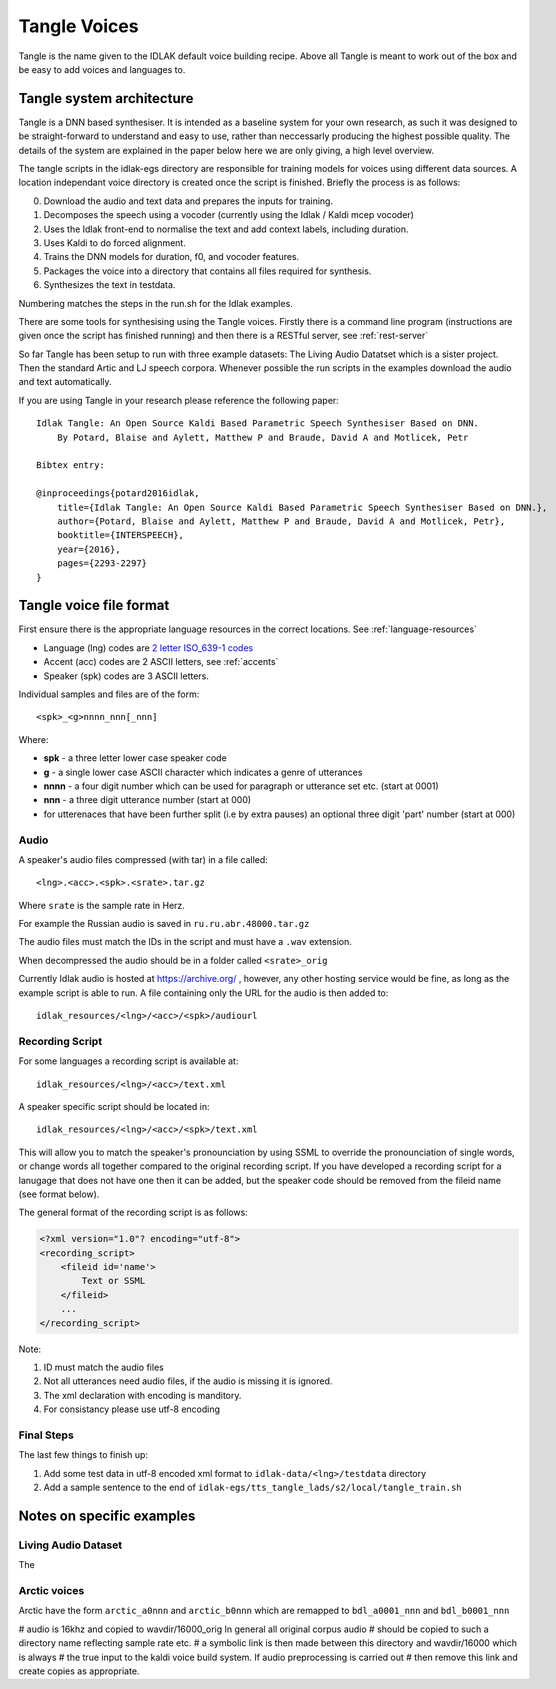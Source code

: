 .. _tangle-voices:

#############
Tangle Voices
#############

Tangle is the name given to the IDLAK default voice building recipe. Above all
Tangle is meant to work out of the box and be easy to add voices and languages to.

**************************
Tangle system architecture
**************************

Tangle is a DNN based synthesiser. It is intended as a baseline system for your
own research, as such it was designed to be straight-forward to understand
and easy to use, rather than neccessarly producing the highest possible quality.
The details of the system are explained in the paper below here we are only giving,
a high level overview.

The tangle scripts in the idlak-egs directory are responsible for training models
for voices using different data sources. A location independant voice directory
is created once the script is finished. Briefly the process is as follows:

0. Download the audio and text data and prepares the inputs for training.
1. Decomposes the speech using a vocoder (currently using the Idlak / Kaldi mcep vocoder)
2. Uses the Idlak front-end to normalise the text and add context labels, including duration.
3. Uses Kaldi to do forced alignment.
4. Trains the DNN models for duration, f0, and vocoder features.
5. Packages the voice into a directory that contains all files required for synthesis.
6. Synthesizes the text in testdata.

Numbering matches the steps in the run.sh for the Idlak examples.

There are some tools for synthesising using the Tangle voices. Firstly there is a command
line program (instructions are given once the script has finished running) and then
there is a RESTful server, see :ref:`rest-server`

So far Tangle has been setup to run with three example datasets: The Living Audio Datatset
which is a sister project. Then the standard Artic and LJ speech corpora. Whenever
possible the run scripts in the examples download the audio and text automatically.

If you are using Tangle in your research please reference the following paper::

    Idlak Tangle: An Open Source Kaldi Based Parametric Speech Synthesiser Based on DNN.
        By Potard, Blaise and Aylett, Matthew P and Braude, David A and Motlicek, Petr

    Bibtex entry:

    @inproceedings{potard2016idlak,
        title={Idlak Tangle: An Open Source Kaldi Based Parametric Speech Synthesiser Based on DNN.},
        author={Potard, Blaise and Aylett, Matthew P and Braude, David A and Motlicek, Petr},
        booktitle={INTERSPEECH},
        year={2016},
        pages={2293-2297}
    }


************************
Tangle voice file format
************************

First ensure there is the appropriate language resources in the correct locations.
See :ref:`language-resources`

* Language (lng) codes are `2 letter ISO_639-1 codes <https://en.wikipedia.org/wiki/List_of_ISO_639-1_codes>`_
* Accent (acc) codes are 2 ASCII letters, see :ref:`accents`
* Speaker (spk) codes are 3 ASCII letters.

Individual samples and files are of the form::

  <spk>_<g>nnnn_nnn[_nnn]

Where:

* **spk**  - a three letter lower case speaker code
* **g**    - a single lower case ASCII character which indicates a genre of utterances
* **nnnn** - a four digit number which can be used for paragraph or utterance set etc. (start at 0001)
* **nnn**  - a three digit utterance number (start at 000)
* for utterenaces that have been further split (i.e by extra pauses) an optional three digit 'part' number (start at 000)

Audio
=====

A speaker's audio files compressed (with tar) in a file called::

   <lng>.<acc>.<spk>.<srate>.tar.gz

Where ``srate`` is the sample rate in Herz.

For example the Russian audio is saved in ``ru.ru.abr.48000.tar.gz``

The audio files must match the IDs in the script and must have a ``.wav`` extension.

When decompressed the audio should be in a folder called ``<srate>_orig``

Currently Idlak audio is hosted at https://archive.org/ , however, any
other hosting service would be fine, as long as the example script is
able to run. A file containing only the URL for the audio is then added to::

    idlak_resources/<lng>/<acc>/<spk>/audiourl



Recording Script
================

For some languages a recording script is available at::

    idlak_resources/<lng>/<acc>/text.xml

A speaker specific script should be located in::

    idlak_resources/<lng>/<acc>/<spk>/text.xml

This will allow you to match the speaker's pronounciation by using SSML
to override the pronounciation of single words, or change words all together compared
to the original recording script. If you have developed a recording script
for a lanugage that does not have one then it can be added, but the speaker
code should be removed from the fileid name (see format below).

The general format of the recording script is as follows:

.. code-block:: xml

  <?xml version="1.0"? encoding="utf-8">
  <recording_script>
      <fileid id='name'>
          Text or SSML
      </fileid>
      ...
  </recording_script>

Note:

#. ID must match the audio files
#. Not all utterances need audio files, if the audio is missing it is ignored.
#. The xml declaration with encoding is manditory.
#. For consistancy please use utf-8 encoding


Final Steps
===========

The last few things to finish up:

#. Add some test data in utf-8 encoded xml format to ``idlak-data/<lng>/testdata`` directory
#. Add a sample sentence to the end of ``idlak-egs/tts_tangle_lads/s2/local/tangle_train.sh``


**************************
Notes on specific examples
**************************

Living Audio Dataset
====================

The


Arctic voices
=============

Arctic have the form ``arctic_a0nnn`` and ``arctic_b0nnn`` which are remapped to ``bdl_a0001_nnn`` and ``bdl_b0001_nnn``

# audio is 16khz and copied to wavdir/16000_orig In general all original corpus audio
# should be copied to such a directory name reflecting sample rate etc.
# a symbolic link is then made between this directory and wavdir/16000 which is always
# the true input to the kaldi voice build system. If audio preprocessing is carried out
# then remove this link and create copies as appropriate.
